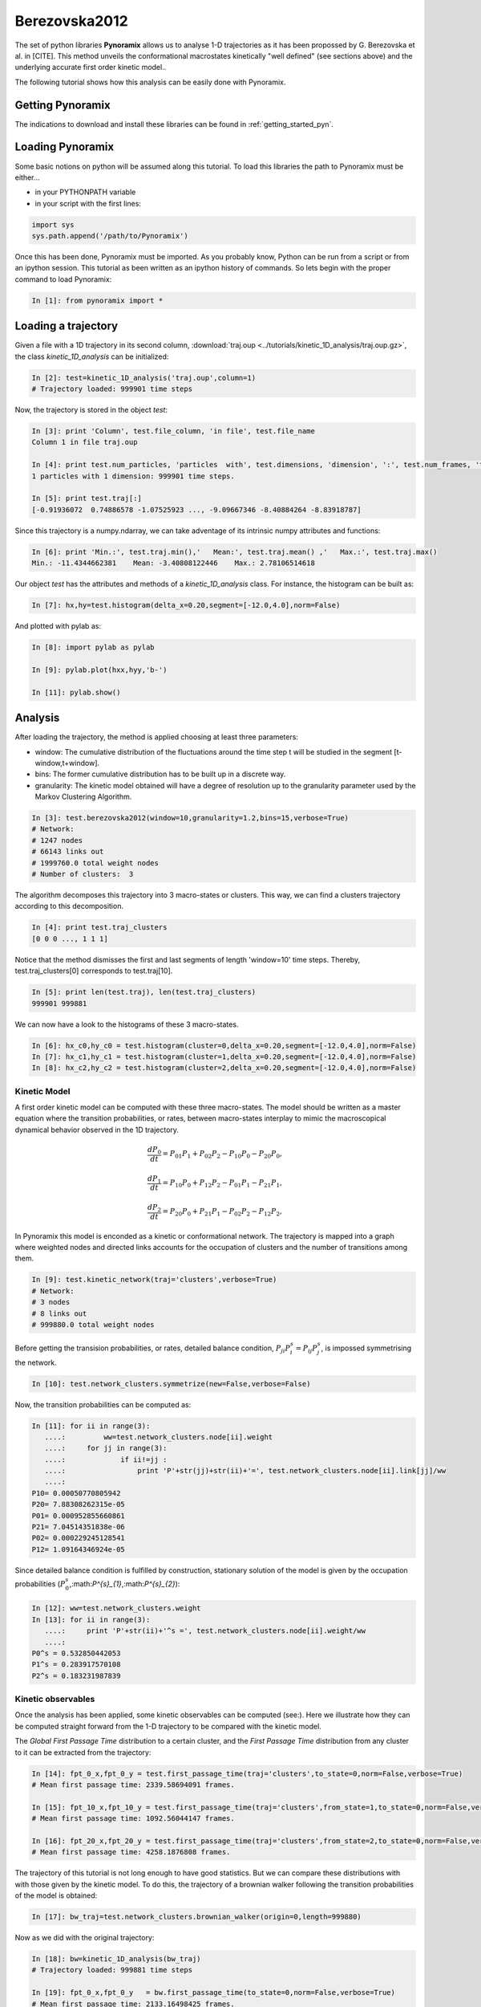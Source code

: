 Berezovska2012
**************

The set of python libraries **Pynoramix** allows us to analyse 1-D
trajectories as it has been propossed by G. Berezovska et al. in
[CITE]. This method unveils the conformational macrostates kinetically
"well defined" (see sections above) and the underlying accurate first
order kinetic model..

The following tutorial shows how this analysis can be easily done with
Pynoramix.


Getting Pynoramix
+++++++++++++++++

The indications to download and install these libraries can be found
in :ref:`getting_started_pyn`.

Loading Pynoramix
+++++++++++++++++

Some basic notions on python will be assumed along this tutorial.
To load this libraries the path to Pynoramix must be either...

- in your PYTHONPATH variable
- in your script with the first lines:

.. sourcecode:: ipython
   
   import sys
   sys.path.append('/path/to/Pynoramix')

Once this has been done, Pynoramix must be imported. As you probably
know, Python can be run from a script or from an ipython session.  This
tutorial as been written as an ipython history of commands. So lets
begin with the proper command to load Pynoramix:

.. sourcecode:: ipython

     In [1]: from pynoramix import *



Loading a trajectory
++++++++++++++++++++
	       
Given a file with a 1D trajectory in its second column,
:download:`traj.oup <../tutorials/kinetic_1D_analysis/traj.oup.gz>`,
the class *kinetic_1D_analysis* can be initialized:

.. sourcecode:: ipython

   In [2]: test=kinetic_1D_analysis('traj.oup',column=1)
   # Trajectory loaded: 999901 time steps

Now, the trajectory is stored in the object *test*:

.. sourcecode:: ipython

   In [3]: print 'Column', test.file_column, 'in file', test.file_name
   Column 1 in file traj.oup

   In [4]: print test.num_particles, 'particles  with', test.dimensions, 'dimension', ':', test.num_frames, 'time steps.'
   1 particles with 1 dimension: 999901 time steps.

   In [5]: print test.traj[:]
   [-0.91936072  0.74886578 -1.07525923 ..., -9.09667346 -8.40884264 -8.83918787]

Since this trajectory is a numpy.ndarray, we can take adventage of its intrinsic numpy attributes and functions:

.. sourcecode:: ipython

   In [6]: print 'Min.:', test.traj.min(),'   Mean:', test.traj.mean() ,'   Max.:', test.traj.max()
   Min.: -11.4344662381    Mean: -3.40808122446    Max.: 2.78106514618

Our object *test* has the attributes and methods of a
*kinetic_1D_analysis* class. For instance, the histogram can be built as:

.. sourcecode:: ipython

   In [7]: hx,hy=test.histogram(delta_x=0.20,segment=[-12.0,4.0],norm=False)

And plotted with pylab as:

.. sourcecode:: ipython

   In [8]: import pylab as pylab

   In [9]: pylab.plot(hxx,hyy,'b-')

   In [11]: pylab.show()

.. figure:: ../tutorials/kinetic_1D_analysis/histo_1D.png
   :align: center
   :scale: 70 %


Analysis
++++++++

After loading the trajectory, the method is applied choosing at least
three parameters:

- window: The cumulative distribution of the fluctuations around the time
  step t will be studied in the segment [t-window,t+window].

- bins: The former cumulative distribution has to be built up in a discrete way.

- granularity: The kinetic model obtained will have a degree of
  resolution up to the granularity parameter used by the Markov Clustering Algorithm.


.. sourcecode:: ipython

   In [3]: test.berezovska2012(window=10,granularity=1.2,bins=15,verbose=True)
   # Network:
   # 1247 nodes
   # 66143 links out
   # 1999760.0 total weight nodes
   # Number of clusters:  3


The algorithm decomposes this trajectory into 3 macro-states or
clusters. This way, we can find a clusters trajectory according to
this decomposition.

.. sourcecode:: ipython

   In [4]: print test.traj_clusters
   [0 0 0 ..., 1 1 1]


Notice that the method dismisses the first and last segments of length
'window=10' time steps.  Thereby, test.traj_clusters[0] corresponds to
test.traj[10].

.. sourcecode:: ipython

   In [5]: print len(test.traj), len(test.traj_clusters)
   999901 999881


We can now have a look to the histograms of these 3 macro-states.

.. sourcecode:: ipython

   In [6]: hx_c0,hy_c0 = test.histogram(cluster=0,delta_x=0.20,segment=[-12.0,4.0],norm=False)
   In [7]: hx_c1,hy_c1 = test.histogram(cluster=1,delta_x=0.20,segment=[-12.0,4.0],norm=False)
   In [8]: hx_c2,hy_c2 = test.histogram(cluster=2,delta_x=0.20,segment=[-12.0,4.0],norm=False)


.. figure:: ../tutorials/kinetic_1D_analysis/histo_color_ganna.png
   :align: center
   :scale: 70 %

Kinetic Model
.............

A first order kinetic model can be computed with these three
macro-states. The model should be written as a master equation where the
transition probabilities, or rates, between macro-states interplay to
mimic the macroscopical dynamical behavior observed in the 1D trajectory.

.. math::

   \frac{dP_{0}}{dt} = P_{01}P_{1} + P_{02}P_{2} - P_{10}P_{0} - P_{20}P_{0},

\

.. math::

   \frac{dP_{1}}{dt} = P_{10}P_{0} + P_{12}P_{2} - P_{01}P_{1} - P_{21}P_{1},

\

.. math::

   \frac{dP_{2}}{dt} = P_{20}P_{0} + P_{21}P_{1} - P_{02}P_{2} - P_{12}P_{2},

In Pynoramix this model is enconded as a kinetic or conformational
network.  The trajectory is mapped into a graph where weighted nodes
and directed links accounts for the occupation of clusters and the
number of transitions among them.

.. sourcecode:: ipython

   In [9]: test.kinetic_network(traj='clusters',verbose=True)
   # Network:
   # 3 nodes
   # 8 links out
   # 999880.0 total weight nodes

Before getting the transision probabilities, or rates, detailed
balance condition, :math:`P_{ji}P^{s}_{i}=P_{ij}P^{s}_{j}`, is
impossed symmetrising the network.

.. sourcecode:: ipython

   In [10]: test.network_clusters.symmetrize(new=False,verbose=False)

Now, the transition probabilities can be computed as:

.. sourcecode:: ipython

   In [11]: for ii in range(3):
      ....:         ww=test.network_clusters.node[ii].weight
      ....:     for jj in range(3):
      ....:             if ii!=jj :
      ....:                 print 'P'+str(jj)+str(ii)+'=', test.network_clusters.node[ii].link[jj]/ww
      ....: 
   P10= 0.00050770805942
   P20= 7.88308262315e-05
   P01= 0.000952855660861
   P21= 7.04514351838e-06
   P02= 0.000229245128541
   P12= 1.09164346924e-05

Since detailed balance condition is fulfilled by construction,
stationary solution of the model is given by the occupation probabilities
(:math:`P^{s}_{0}`,:math:`P^{s}_{1}`,:math:`P^{s}_{2}`):

.. sourcecode:: ipython

   In [12]: ww=test.network_clusters.weight
   In [13]: for ii in range(3):
      ....:     print 'P'+str(ii)+'^s =', test.network_clusters.node[ii].weight/ww
      ....: 
   P0^s = 0.532850442053
   P1^s = 0.283917570108
   P2^s = 0.183231987839


Kinetic observables
...................

Once the analysis has been applied, some kinetic observables can be
computed (see:).  Here we illustrate how they can be computed straight
forward from the 1-D trajectory to be compared with the kinetic model.

The *Global First Passage Time* distribution to a certain cluster, and
the *First Passage Time* distribution from any cluster to it can be
extracted from the trajectory:

.. sourcecode:: ipython

   In [14]: fpt_0_x,fpt_0_y = test.first_passage_time(traj='clusters',to_state=0,norm=False,verbose=True)
   # Mean first passage time: 2339.58694091 frames.

   In [15]: fpt_10_x,fpt_10_y = test.first_passage_time(traj='clusters',from_state=1,to_state=0,norm=False,verbose=True)
   # Mean first passage time: 1092.56044147 frames.

   In [16]: fpt_20_x,fpt_20_y = test.first_passage_time(traj='clusters',from_state=2,to_state=0,norm=False,verbose=True)
   # Mean first passage time: 4258.1876808 frames.


.. figure:: ../tutorials/kinetic_1D_analysis/fpt_berez_traj.png
   :align: center
   :scale: 70 %

The trajectory of this tutorial is not long enough to have good
statistics. But we can compare these distributions with with those
given by the kinetic model. To do this, the trajectory of a brownian
walker following the transition probabilities of the model is obtained:

.. sourcecode:: ipython

   In [17]: bw_traj=test.network_clusters.brownian_walker(origin=0,length=999880)

Now as we did with the original trajectory:

.. sourcecode:: ipython

   In [18]: bw=kinetic_1D_analysis(bw_traj)
   # Trajectory loaded: 999881 time steps

   In [19]: fpt_0_x,fpt_0_y   = bw.first_passage_time(to_state=0,norm=False,verbose=True)
   # Mean first passage time: 2133.16498425 frames.

   In [20]: fpt_10_x,fpt_10_y = bw.first_passage_time(from_state=1,to_state=0,norm=False,verbose=True)
   # Mean first passage time: 1086.4330475 frames.

   In [21]: fpt_20_x,fpt_20_y = bw.first_passage_time(from_state=2,to_state=0,norm=False,verbose=True)
   # Mean first passage time: 4151.1302193 frames.


.. figure:: ../tutorials/kinetic_1D_analysis/fpt_berez_model.png
   :align: center
   :scale: 70 %



.. seealso:: The section XXX for the details of this function.

.. Warning::

   Please cite the following reference if the method is used for a scientific publication: XXXXXXX
